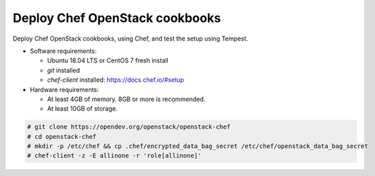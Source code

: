 .. _deploy:

===============================
Deploy Chef OpenStack cookbooks
===============================

Deploy Chef OpenStack cookbooks, using Chef, and test the setup using
Tempest.

* Software requirements:

  * Ubuntu 18.04 LTS or CentOS 7 fresh install
  * `git` installed
  * `chef-client` installed: https://docs.chef.io/#setup

* Hardware requirements:

  * At least 4GB of memory. 8GB or more is recommended.
  * At least 10GB of storage.

.. code-block:: shell-session

  # git clone https://opendev.org/openstack/openstack-chef
  # cd openstack-chef
  # mkdir -p /etc/chef && cp .chef/encrypted_data_bag_secret /etc/chef/openstack_data_bag_secret
  # chef-client -z -E allinone -r 'role[allinone]'

